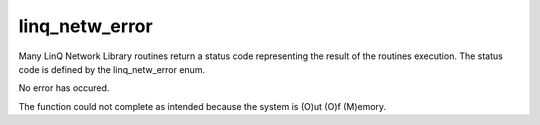 linq_netw_error
---------------

.. c:type:: linq_netw_error;

Many LinQ Network Library routines return a status code representing the result of the routines execution. The status code is defined by the linq_netw_error enum.

.. c:member:: linq_netw_error LINQ_ERROR_OK;

No error has occured.

.. c:member:: linq_netw_error LINQ_ERROR_OOM;

The function could not complete as intended because the system is (O)ut (O)f (M)emory.
